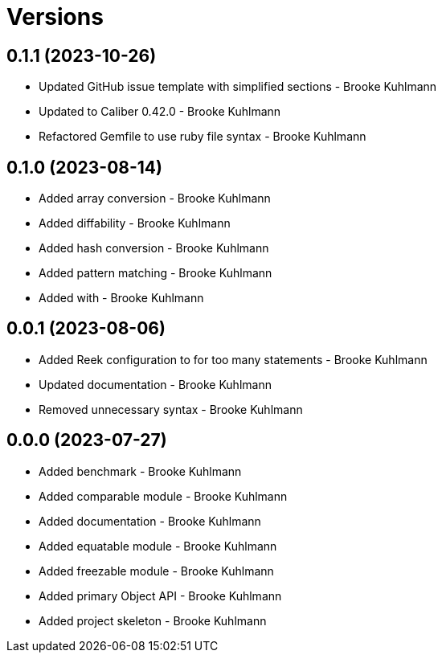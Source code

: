 = Versions

== 0.1.1 (2023-10-26)

* Updated GitHub issue template with simplified sections - Brooke Kuhlmann
* Updated to Caliber 0.42.0 - Brooke Kuhlmann
* Refactored Gemfile to use ruby file syntax - Brooke Kuhlmann

== 0.1.0 (2023-08-14)

* Added array conversion - Brooke Kuhlmann
* Added diffability - Brooke Kuhlmann
* Added hash conversion - Brooke Kuhlmann
* Added pattern matching - Brooke Kuhlmann
* Added with - Brooke Kuhlmann

== 0.0.1 (2023-08-06)

* Added Reek configuration to for too many statements - Brooke Kuhlmann
* Updated documentation - Brooke Kuhlmann
* Removed unnecessary syntax - Brooke Kuhlmann

== 0.0.0 (2023-07-27)

* Added benchmark - Brooke Kuhlmann
* Added comparable module - Brooke Kuhlmann
* Added documentation - Brooke Kuhlmann
* Added equatable module - Brooke Kuhlmann
* Added freezable module - Brooke Kuhlmann
* Added primary Object API - Brooke Kuhlmann
* Added project skeleton - Brooke Kuhlmann
